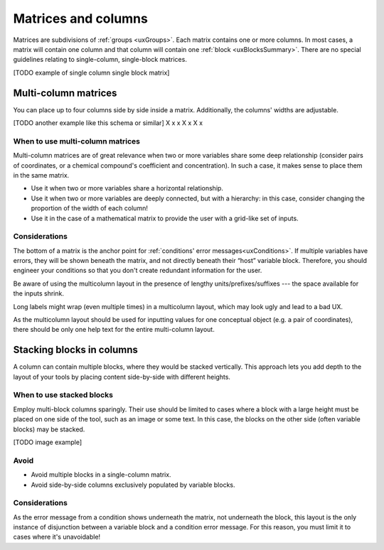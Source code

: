 .. _uxMatricesColumns:

Matrices and columns
====================

Matrices are subdivisions of :ref:`groups <uxGroups>`.
Each matrix contains one or more columns.
In most cases, a matrix will contain one column and that column will contain one :ref:`block <uxBlocksSummary>`.
There are no special guidelines relating to single-column, single-block matrices.  

[TODO example of single column single block matrix]

Multi-column matrices
---------------------

You can place up to four columns side by side inside a matrix.
Additionally, the columns' widths are adjustable.

[TODO another example like this schema or similar]
X x x
X    x
X    x


When to use multi-column matrices
^^^^^^^^^^^^^^^^^^^^^^^^^^^^^^^^^

Multi-column matrices are of great relevance when two or more variables share some deep relationship (consider pairs of coordinates, or a chemical compound's coefficient and concentration).
In such a case, it makes sense to place them in the same matrix.

* Use it when two or more variables share a horizontal relationship.
* Use it when two or more variables are deeply connected, but with a hierarchy: in this case, consider changing the proportion of the width of each column! 
* Use it in the case of a mathematical matrix to provide the user with a grid-like set of inputs.

Considerations
^^^^^^^^^^^^^^

The bottom of a matrix is the anchor point for :ref:`conditions' error messages<uxConditions>`.
If multiple variables have errors, they will be shown beneath the matrix, and not directly beneath their “host” variable block.
Therefore, you should engineer your conditions so that you don't create redundant information for the user.

Be aware of using the multicolumn layout in the presence of lengthy units/prefixes/suffixes --- the space available for the inputs shrink.

Long labels might wrap (even multiple times) in a multicolumn layout, which may look ugly and lead to a bad UX.

As the multicolumn layout should be used for inputting values for one conceptual object (e.g. a pair of coordinates), there should be only one help text for the entire multi-column layout.

Stacking blocks in columns
--------------------------

A column can contain multiple blocks, where they would be stacked vertically.
This approach lets you add depth to the layout of your tools by placing content side-by-side with different heights.

When to use stacked blocks
^^^^^^^^^^^^^^^^^^^^^^^^^^

Employ multi-block columns sparingly.
Their use should be limited to cases where a block with a large height must be placed on one side of the tool, such as an image or some text.
In this case, the blocks on the other side (often variable blocks) may be stacked.

[TODO image example]

Avoid
^^^^^

* Avoid multiple blocks in a single-column matrix.
* Avoid side-by-side columns exclusively populated by variable blocks.

Considerations
^^^^^^^^^^^^^^

As the error message from a condition shows underneath the matrix, not underneath the block, this layout is the only instance of disjunction between a variable block and a condition error message.
For this reason, you must limit it to cases where it's unavoidable!